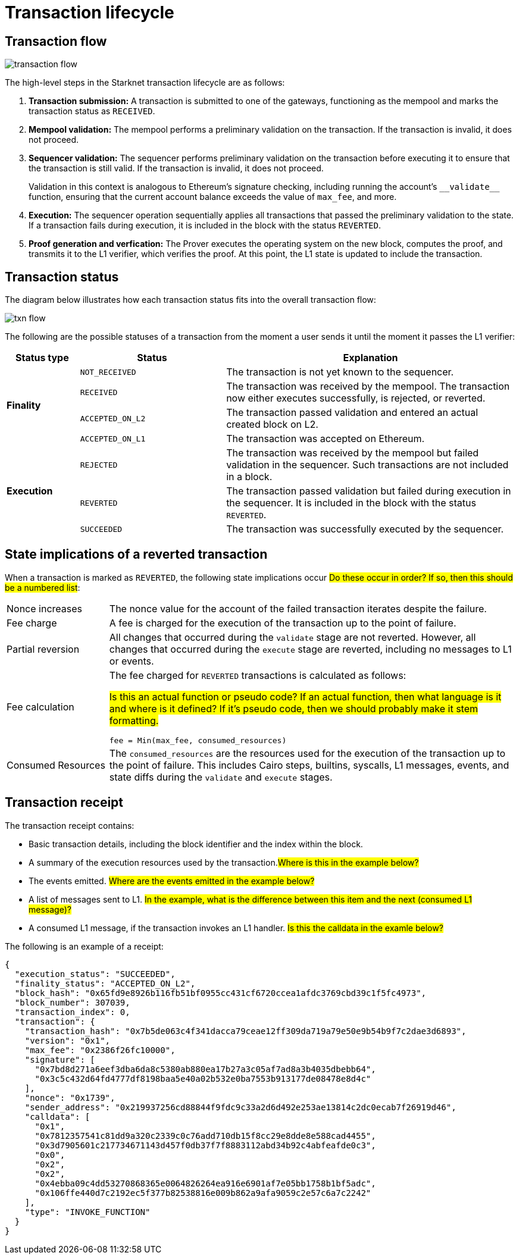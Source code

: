 [id="transaction_lifecycle"]
= Transaction lifecycle


[id="transaction_flow"]
== Transaction flow

image::transaction-flow.png[]

The high-level steps in the Starknet transaction lifecycle are as follows:

. *Transaction submission:* A transaction is submitted to one of the gateways, functioning as the mempool and marks the transaction status as `RECEIVED`.

. *Mempool validation:*
The mempool performs a preliminary validation on the transaction. If the transaction is invalid, it does not proceed.

. *Sequencer validation:* The sequencer performs preliminary validation on the transaction before executing it to ensure that the transaction is still valid. If the transaction is invalid, it does not proceed.
+
Validation in this context is analogous to Ethereum's signature checking, including running the account's `+__validate__+` function, ensuring that the current account balance exceeds the value of `max_fee`, and more.

. *Execution:* The sequencer operation sequentially applies all transactions that passed the preliminary validation to the state. If a transaction fails during execution, it is included in the block with the status `REVERTED`.

. *Proof generation and verfication:* The Prover executes the operating system on the new block, computes the proof, and transmits it to the L1 verifier, which verifies the proof. At this point, the L1 state is updated to include the transaction.

[id="transaction_status"]
== Transaction status

The diagram below illustrates how each transaction status fits into the overall transaction flow:

image::txn-flow.png[]


The following are the possible statuses of a transaction from the moment a user sends it until the moment it passes the L1 verifier:

[cols="1,2,4",]
|===
|Status type |Status |Explanation

.4+|*Finality* |`NOT_RECEIVED` |The transaction is not yet known to the sequencer.
|`RECEIVED` |The transaction was received by the mempool. The transaction now either executes successfully, is rejected, or reverted.
|`ACCEPTED_ON_L2` |The transaction passed validation and entered an actual created block on L2.
|`ACCEPTED_ON_L1` |The transaction was accepted on Ethereum.
.3+|*Execution* |`REJECTED` |The transaction was received by the mempool but failed validation in the sequencer. Such transactions are not included in a block.
|`REVERTED` |The transaction passed validation but failed during execution in the sequencer. It is included in the block with the status `REVERTED`.
|`SUCCEEDED` |The transaction was successfully executed by the sequencer.
|===


[id="transaction-state-implications"]
== State implications of a reverted transaction

When a transaction is marked as `REVERTED`, the following state implications occur #Do these occur in order? If so, then this should be a numbered list#:
[horizontal,labelwidth="20",role="stripes-odd"]
Nonce increases:: The nonce value for the account of the failed transaction iterates despite the failure.

Fee charge:: A fee is charged for the execution of the transaction up to the point of failure.

Partial reversion:: All changes that occurred during the `validate` stage are not reverted. However, all changes that occurred during the `execute` stage are reverted, including no messages to L1 or events.

Fee calculation:: The fee charged for `REVERTED` transactions is calculated as follows:
+
#Is this an actual function or pseudo code? If an actual function, then what language is it and where is it defined? If it's pseudo code, then we should probably make it stem formatting.#
+
[source,bash]
----
fee = Min(max_fee, consumed_resources)
----

Consumed Resources:: The `consumed_resources` are the resources used for the execution of the transaction up to the point of failure. This includes Cairo steps, builtins, syscalls, L1 messages, events, and state diffs during the `validate` and
`execute` stages.

[id="transaction_receipt"]
== Transaction receipt

The transaction receipt contains:

* Basic transaction details, including the block identifier and the index within the block.
* A summary of the execution resources used by the transaction.#Where is this in the example below?#
* The events emitted. #Where are the events emitted in the example below?#
* A list of messages sent to L1. #In the example, what is the difference between this item and the next (consumed L1 message)?#
* A consumed L1 message, if the transaction invokes an L1 handler. #Is this the calldata in the examle below?#

The following is an example of a receipt:

[source,json]
----
{
  "execution_status": "SUCCEEDED",
  "finality_status": "ACCEPTED_ON_L2",
  "block_hash": "0x65fd9e8926b116fb51bf0955cc431cf6720ccea1afdc3769cbd39c1f5fc4973",
  "block_number": 307039,
  "transaction_index": 0,
  "transaction": {
    "transaction_hash": "0x7b5de063c4f341dacca79ceae12ff309da719a79e50e9b54b9f7c2dae3d6893",
    "version": "0x1",
    "max_fee": "0x2386f26fc10000",
    "signature": [
      "0x7bd8d271a6eef3dba6da8c5380ab880ea17b27a3c05af7ad8a3b4035dbebb64",
      "0x3c5c432d64fd4777df8198baa5e40a02b532e0ba7553b913177de08478e8d4c"
    ],
    "nonce": "0x1739",
    "sender_address": "0x219937256cd88844f9fdc9c33a2d6d492e253ae13814c2dc0ecab7f26919d46",
    "calldata": [
      "0x1",
      "0x7812357541c81dd9a320c2339c0c76add710db15f8cc29e8dde8e588cad4455",
      "0x3d7905601c217734671143d457f0db37f7f8883112abd34b92c4abfeafde0c3",
      "0x0",
      "0x2",
      "0x2",
      "0x4ebba09c4dd53270868365e0064826264ea916e6901af7e05bb1758b1bf5adc",
      "0x106ffe440d7c2192ec5f377b82538816e009b862a9afa9059c2e57c6a7c2242"
    ],
    "type": "INVOKE_FUNCTION"
  }
}

----
